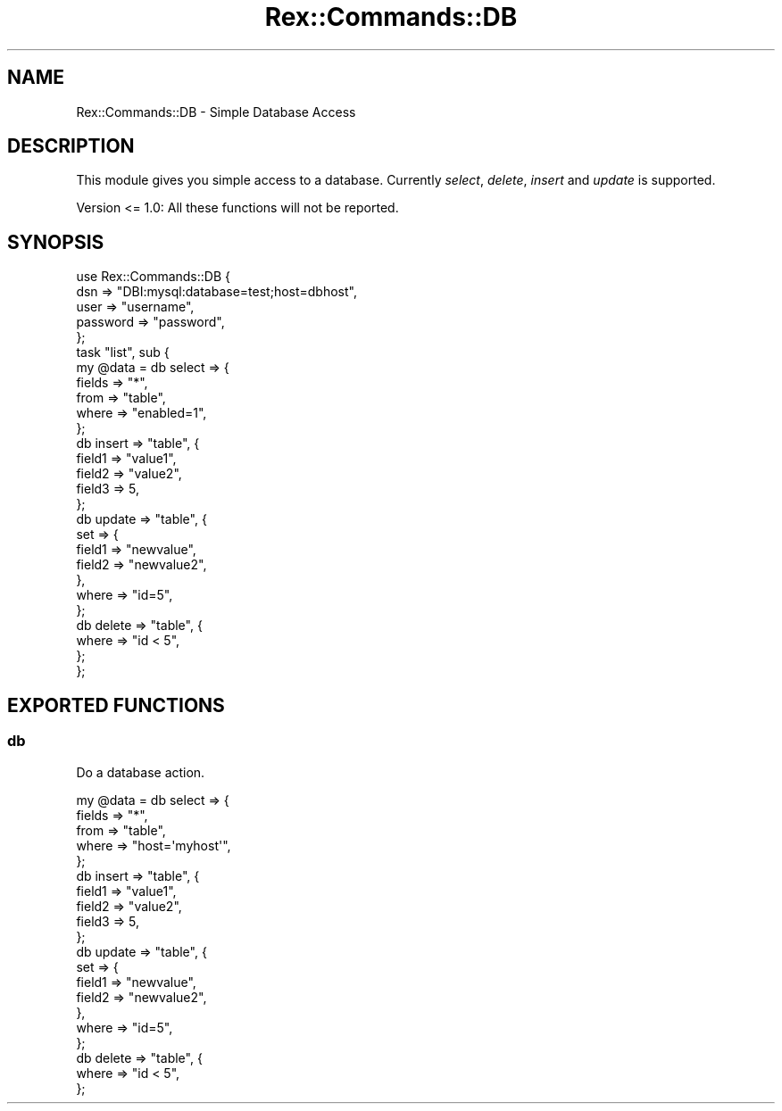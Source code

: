 .\" Automatically generated by Pod::Man 4.14 (Pod::Simple 3.40)
.\"
.\" Standard preamble:
.\" ========================================================================
.de Sp \" Vertical space (when we can't use .PP)
.if t .sp .5v
.if n .sp
..
.de Vb \" Begin verbatim text
.ft CW
.nf
.ne \\$1
..
.de Ve \" End verbatim text
.ft R
.fi
..
.\" Set up some character translations and predefined strings.  \*(-- will
.\" give an unbreakable dash, \*(PI will give pi, \*(L" will give a left
.\" double quote, and \*(R" will give a right double quote.  \*(C+ will
.\" give a nicer C++.  Capital omega is used to do unbreakable dashes and
.\" therefore won't be available.  \*(C` and \*(C' expand to `' in nroff,
.\" nothing in troff, for use with C<>.
.tr \(*W-
.ds C+ C\v'-.1v'\h'-1p'\s-2+\h'-1p'+\s0\v'.1v'\h'-1p'
.ie n \{\
.    ds -- \(*W-
.    ds PI pi
.    if (\n(.H=4u)&(1m=24u) .ds -- \(*W\h'-12u'\(*W\h'-12u'-\" diablo 10 pitch
.    if (\n(.H=4u)&(1m=20u) .ds -- \(*W\h'-12u'\(*W\h'-8u'-\"  diablo 12 pitch
.    ds L" ""
.    ds R" ""
.    ds C` ""
.    ds C' ""
'br\}
.el\{\
.    ds -- \|\(em\|
.    ds PI \(*p
.    ds L" ``
.    ds R" ''
.    ds C`
.    ds C'
'br\}
.\"
.\" Escape single quotes in literal strings from groff's Unicode transform.
.ie \n(.g .ds Aq \(aq
.el       .ds Aq '
.\"
.\" If the F register is >0, we'll generate index entries on stderr for
.\" titles (.TH), headers (.SH), subsections (.SS), items (.Ip), and index
.\" entries marked with X<> in POD.  Of course, you'll have to process the
.\" output yourself in some meaningful fashion.
.\"
.\" Avoid warning from groff about undefined register 'F'.
.de IX
..
.nr rF 0
.if \n(.g .if rF .nr rF 1
.if (\n(rF:(\n(.g==0)) \{\
.    if \nF \{\
.        de IX
.        tm Index:\\$1\t\\n%\t"\\$2"
..
.        if !\nF==2 \{\
.            nr % 0
.            nr F 2
.        \}
.    \}
.\}
.rr rF
.\" ========================================================================
.\"
.IX Title "Rex::Commands::DB 3"
.TH Rex::Commands::DB 3 "2020-10-05" "perl v5.32.0" "User Contributed Perl Documentation"
.\" For nroff, turn off justification.  Always turn off hyphenation; it makes
.\" way too many mistakes in technical documents.
.if n .ad l
.nh
.SH "NAME"
Rex::Commands::DB \- Simple Database Access
.SH "DESCRIPTION"
.IX Header "DESCRIPTION"
This module gives you simple access to a database. Currently \fIselect\fR, \fIdelete\fR, \fIinsert\fR and \fIupdate\fR is supported.
.PP
Version <= 1.0: All these functions will not be reported.
.SH "SYNOPSIS"
.IX Header "SYNOPSIS"
.Vb 5
\& use Rex::Commands::DB {
\&                  dsn    => "DBI:mysql:database=test;host=dbhost",
\&                  user    => "username",
\&                  password => "password",
\&                };
\& 
\& task "list", sub {
\&   my @data = db select => {
\&            fields => "*",
\&            from  => "table",
\&            where  => "enabled=1",
\&          };
\& 
\&  db insert => "table", {
\&           field1 => "value1",
\&            field2 => "value2",
\&            field3 => 5,
\&          };
\& 
\&  db update => "table", {
\&              set => {
\&                field1 => "newvalue",
\&                field2 => "newvalue2",
\&              },
\&              where => "id=5",
\&           };
\& 
\&  db delete => "table", {
\&            where => "id < 5",
\&          };
\& 
\& };
.Ve
.SH "EXPORTED FUNCTIONS"
.IX Header "EXPORTED FUNCTIONS"
.SS "db"
.IX Subsection "db"
Do a database action.
.PP
.Vb 5
\& my @data = db select => {
\&          fields => "*",
\&          from  => "table",
\&          where  => "host=\*(Aqmyhost\*(Aq",
\&        };
\& 
\& db insert => "table", {
\&          field1 => "value1",
\&          field2 => "value2",
\&          field3 => 5,
\&        };
\& 
\& db update => "table", {
\&            set => {
\&              field1 => "newvalue",
\&              field2 => "newvalue2",
\&            },
\&            where => "id=5",
\&         };
\& 
\& db delete => "table", {
\&          where => "id < 5",
\&        };
.Ve
